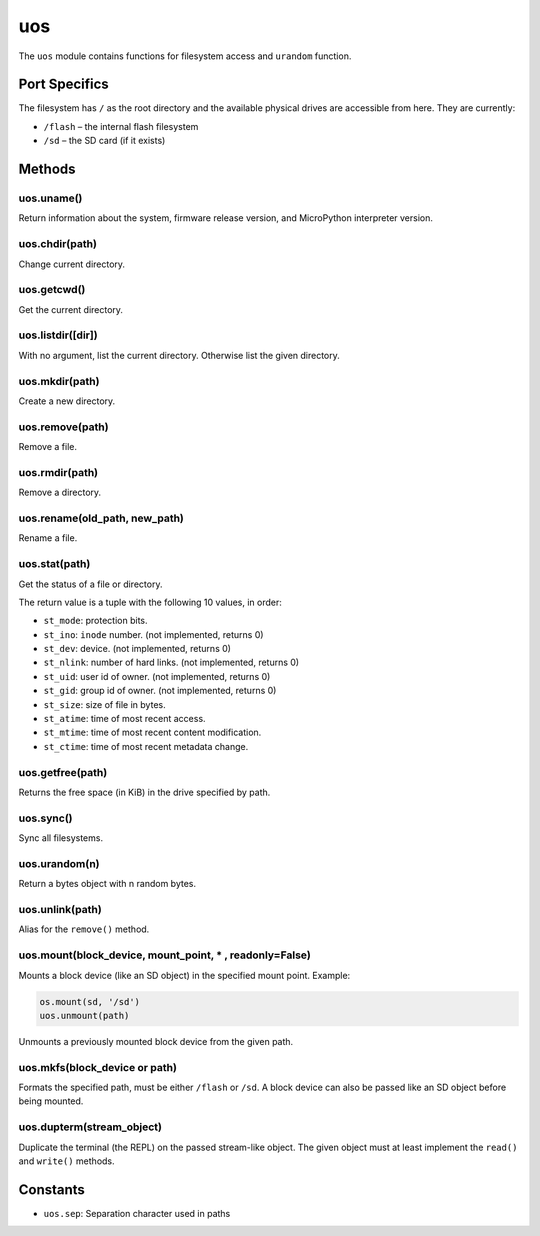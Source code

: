 uos
===

The ``uos`` module contains functions for filesystem access and
``urandom`` function.

Port Specifics
--------------

The filesystem has ``/`` as the root directory and the available
physical drives are accessible from here. They are currently:

-  ``/flash`` – the internal flash filesystem
-  ``/sd`` – the SD card (if it exists)

Methods
-------

uos.uname()
^^^^^^^^^^^

Return information about the system, firmware release version, and
MicroPython interpreter version.

uos.chdir(path)
^^^^^^^^^^^^^^^

Change current directory.

uos.getcwd()
^^^^^^^^^^^^

Get the current directory.

uos.listdir([dir])
^^^^^^^^^^^^^^^^^^

With no argument, list the current directory. Otherwise list the given
directory.

uos.mkdir(path)
^^^^^^^^^^^^^^^

Create a new directory.

uos.remove(path)
^^^^^^^^^^^^^^^^

Remove a file.

uos.rmdir(path)
^^^^^^^^^^^^^^^

Remove a directory.

uos.rename(old_path, new_path)
^^^^^^^^^^^^^^^^^^^^^^^^^^^^^^

Rename a file.

uos.stat(path)
^^^^^^^^^^^^^^

Get the status of a file or directory.

The return value is a tuple with the following 10 values, in order:

-  ``st_mode``: protection bits.
-  ``st_ino``: ``inode`` number. (not implemented, returns 0)
-  ``st_dev``: device. (not implemented, returns 0)
-  ``st_nlink``: number of hard links. (not implemented, returns 0)
-  ``st_uid``: user id of owner. (not implemented, returns 0)
-  ``st_gid``: group id of owner. (not implemented, returns 0)
-  ``st_size``: size of file in bytes.
-  ``st_atime``: time of most recent access.
-  ``st_mtime``: time of most recent content modification.
-  ``st_ctime``: time of most recent metadata change.

uos.getfree(path)
^^^^^^^^^^^^^^^^^

Returns the free space (in KiB) in the drive specified by path.

uos.sync()
^^^^^^^^^^

Sync all filesystems.

uos.urandom(n)
^^^^^^^^^^^^^^

Return a bytes object with n random bytes.

uos.unlink(path)
^^^^^^^^^^^^^^^^

Alias for the ``remove()`` method.

uos.mount(block_device, mount_point, \* , readonly=False)
^^^^^^^^^^^^^^^^^^^^^^^^^^^^^^^^^^^^^^^^^^^^^^^^^^^^^^^^^

Mounts a block device (like an SD object) in the specified mount point.
Example:

.. code:: python

   os.mount(sd, '/sd')
   uos.unmount(path)

Unmounts a previously mounted block device from the given path.

uos.mkfs(block_device or path)
^^^^^^^^^^^^^^^^^^^^^^^^^^^^^^

Formats the specified path, must be either ``/flash`` or ``/sd``. A
block device can also be passed like an SD object before being mounted.

uos.dupterm(stream_object)
^^^^^^^^^^^^^^^^^^^^^^^^^^

Duplicate the terminal (the REPL) on the passed stream-like object. The
given object must at least implement the ``read()`` and ``write()``
methods.

Constants
---------

-  ``uos.sep``: Separation character used in paths
